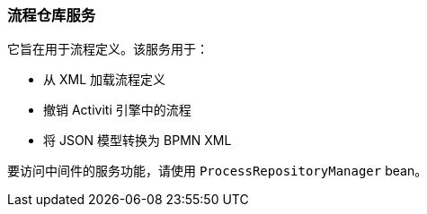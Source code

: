 :sourcesdir: ../../../source

[[process_repository_service]]
=== 流程仓库服务

它旨在用于流程定义。该服务用于：

* 从 XML 加载流程定义
* 撤销 Activiti 引擎中的流程
* 将 JSON 模型转换为 BPMN XML

要访问中间件的服务功能，请使用 `ProcessRepositoryManager` bean。

